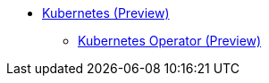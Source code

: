 * xref:index.adoc[Kubernetes (Preview)]
** xref:k8s-operator/index.adoc[Kubernetes Operator (Preview)]
//*** xref:k8s-operator/installation.txt[]
//*** xref:k8s-operator/custom-containers.txt[]
//*** xref:k8s-operator/cluster-operations.txt[]
//*** xref:k8s-operator/connect-to-cluster.txt[]
//*** xref:k8s-operator/backup-and-restore.txt[]
//** Kubernetes Classic (Deprecated)
//*** xref:quickstart-with-eks.txt[]
//*** xref:quickstart-with-aks.txt[]
//*** xref:quickstart-with-gke.txt[]
//*** xref:expansion.txt[Expand a Cluster]
//*** xref:shrinking.txt[Shrink a Cluster]
//*** xref:upgrade.txt[Upgrade a Cluster]